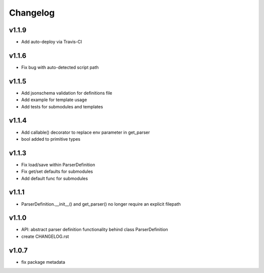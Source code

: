 Changelog
=========
v1.1.9
------
- Add auto-deploy via Travis-CI

v1.1.6
------
- Fix bug with auto-detected script path

v1.1.5
------
- Add jsonschema validation for definitions file
- Add example for template usage
- Add tests for submodules and templates

v1.1.4
------
- Add callable() decorator to replace env parameter in get_parser
- bool added to primitive types

v1.1.3
------
- Fix load/save within ParserDefinition
- Fix get/set defaults for submodules
- Add default func for submodules

v1.1.1
------
- ParserDefinition.__init__() and get_parser() no longer require an explicit filepath

v1.1.0
------
- API: abstract parser definition functionality behind class ParserDefinition
- create CHANGELOG.rst

v1.0.7
------
- fix package metadata
